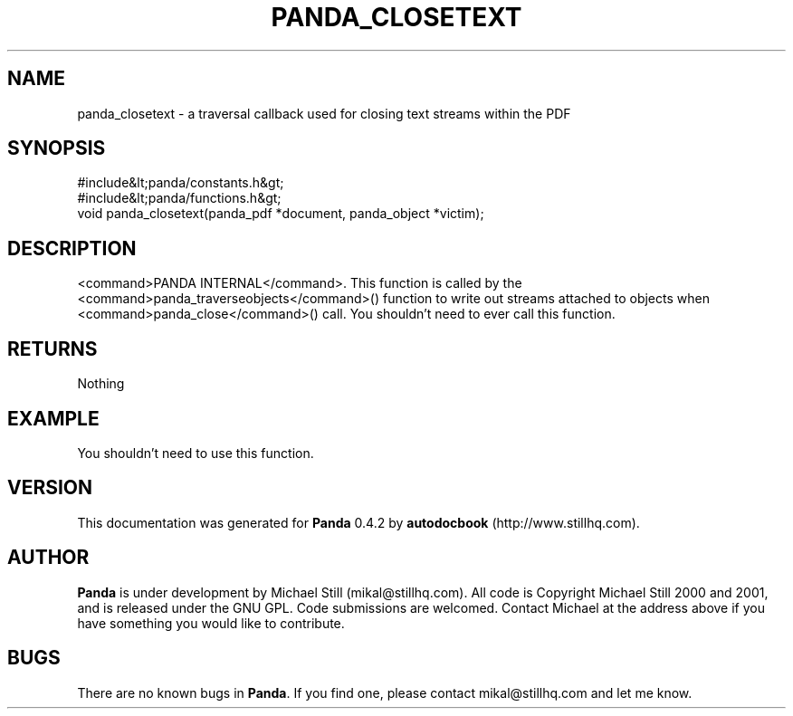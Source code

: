 .\" This manpage has been automatically generated by docbook2man 
.\" from a DocBook document.  This tool can be found at:
.\" <http://shell.ipoline.com/~elmert/comp/docbook2X/> 
.\" Please send any bug reports, improvements, comments, patches, 
.\" etc. to Steve Cheng <steve@ggi-project.org>.
.TH "PANDA_CLOSETEXT" "3" "16 May 2003" "" ""

.SH NAME
panda_closetext \- a traversal callback used for closing text streams within the PDF
.SH SYNOPSIS

.nf
 #include&lt;panda/constants.h&gt;
 #include&lt;panda/functions.h&gt;
 void panda_closetext(panda_pdf *document, panda_object *victim);
.fi
.SH "DESCRIPTION"
.PP
<command>PANDA INTERNAL</command>. This function is called by the <command>panda_traverseobjects</command>() function to write out streams attached to objects when <command>panda_close</command>() call. You shouldn't need to ever call this function.
.SH "RETURNS"
.PP
Nothing
.SH "EXAMPLE"

.nf
 You shouldn't need to use this function.
.fi
.SH "VERSION"
.PP
This documentation was generated for \fBPanda\fR 0.4.2 by \fBautodocbook\fR (http://www.stillhq.com).
.SH "AUTHOR"
.PP
\fBPanda\fR is under development by Michael Still (mikal@stillhq.com). All code is Copyright Michael Still 2000 and 2001,  and is released under the GNU GPL. Code submissions are welcomed. Contact Michael at the address above if you have something you would like to contribute.
.SH "BUGS"
.PP
There  are no known bugs in \fBPanda\fR. If you find one, please contact mikal@stillhq.com and let me know.
